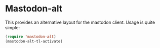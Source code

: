 
* Mastodon-alt

This provides an alternative layout for the mastodon client. Usage is quite simple:

#+begin_src emacs-lisp
(require 'mastodon-alt)
(mastodon-alt-tl-activate)
#+end_src

[[file:mastodon-alt.png]]
